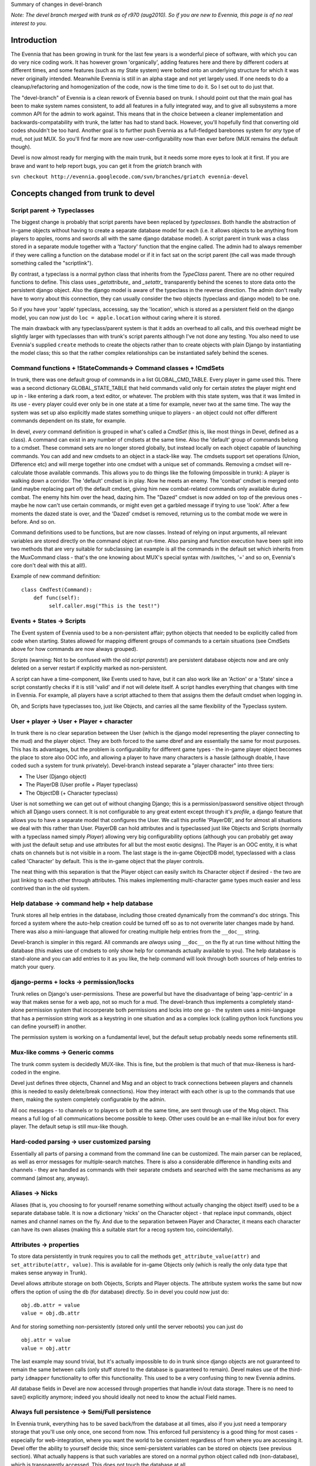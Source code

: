 Summary of changes in devel-branch

*Note: The devel branch merged with trunk as of r970 (aug2010). So if
you are new to Evennia, this page is of no real interest to you.*

Introduction
============

The Evennia that has been growing in trunk for the last few years is a
wonderful piece of software, with which you can do very nice coding
work. It has however grown 'organically', adding features here and there
by different coders at different times, and some features (such as my
State system) were bolted onto an underlying structure for which it was
never originally intended. Meanwhile Evennia is still in an alpha stage
and not yet largely used. If one needs to do a cleanup/refactoring and
homogenization of the code, now is the time time to do it. So I set out
to do just that.

The "devel-branch" of Evennia is a clean rework of Evennia based on
trunk. I should point out that the main goal has been to make system
names consistent, to add all features in a fully integrated way, and to
give all subsystems a more common API for the admin to work against.
This means that in the choice between a cleaner implementation and
backwards-compatability with trunk, the latter has had to stand back.
However, you'll hopefully find that converting old codes shouldn't be
too hard. Another goal is to further push Evennia as a full-fledged
barebones system for *any* type of mud, not just MUX. So you'll find far
more are now user-configurability now than ever before (MUX remains the
default though).

Devel is now almost ready for merging with the main trunk, but it needs
some more eyes to look at it first. If you are brave and want to help
report bugs, you can get it from the *griatch* branch with

``svn checkout http://evennia.googlecode.com/svn/branches/griatch evennia-devel``

Concepts changed from trunk to devel
====================================

Script parent -> Typeclasses
----------------------------

The biggest change is probably that script parents have been replaced by
*typeclasses*. Both handle the abstraction of in-game objects without
having to create a separate database model for each (i.e. it allows
objects to be anything from players to apples, rooms and swords all with
the same django database model). A script parent in trunk was a class
stored in a separate module together with a 'factory' function that the
engine called. The admin had to always remember if they were calling a
function on the database model or if it in fact sat on the script parent
(the call was made through something called the "scriptlink").

By contrast, a typeclass is a normal python class that inherits from the
*TypeClass* parent. There are no other required functions to define.
This class uses *\_getattribute\_* and *\_setattr\_* transparently
behind the scenes to store data onto the persistent django object. Also
the django model is aware of the typeclass in the reverse direction. The
admin don't really have to worry about this connection, they can usually
consider the two objects (typeclass and django model) to be one.

So if you have your 'apple' typeclass, accessing, say the 'location',
which is stored as a persistent field on the django model, you can now
just do ``loc = apple.location`` without caring where it is stored.

The main drawback with any typeclass/parent system is that it adds an
overhead to all calls, and this overhead might be slightly larger with
typeclasses than with trunk's script parents although I've not done any
testing. You also need to use Evennia's supplied ``create`` methods to
create the objects rather than to create objects with plain Django by
instantiating the model class; this so that the rather complex
relationships can be instantiated safely behind the scenes.

Command functions + !StateCommands-> Command classes + !CmdSets
---------------------------------------------------------------

In trunk, there was one default group of commands in a list
GLOBAL\_CMD\_TABLE. Every player in game used this. There was a second
dictionary GLOBAL\_STATE\_TABLE that held commands valid only for
certain *states* the player might end up in - like entering a dark room,
a text editor, or whatever. The problem with this state system, was that
it was limited in its use - every player could ever only be in one state
at a time for example, never two at the same time. The way the system
was set up also explicitly made states something unique to players - an
object could not offer different commands dependent on its state, for
example.

In devel, *every* command definition is grouped in what's called a
*CmdSet* (this is, like most things in Devel, defined as a class). A
command can exist in any number of cmdsets at the same time. Also the
'default' group of commands belong to a cmdset. These command sets are
no longer stored globally, but instead locally on each object capable of
launching commands. You can add and new cmdsets to an object in a
stack-like way. The cmdsets support set operations (Union, Difference
etc) and will merge together into one cmdset with a unique set of
commands. Removing a cmdset will re-calculate those available commands.
This allows you to do things like the following (impossible in trunk): A
player is walking down a corridor. The 'default' cmdset is in play. Now
he meets an enemy. The 'combat' cmdset is merged onto (and maybe
replacing part of) the default cmdset, giving him new combat-related
commands only available during combat. The enemy hits him over the head,
dazing him. The "Dazed" cmdset is now added on top of the previous ones
- maybe he now can't use certain commands, or might even get a garbled
message if trying to use 'look'. After a few moments the dazed state is
over, and the 'Dazed' cmdset is removed, returning us to the combat mode
we were in before. And so on.

Command definitions used to be functions, but are now classes. Instead
of relying on input arguments, all relevant variables are stored
directly on the command object at run-time. Also parsing and function
execution have been split into two methods that are very suitable for
subclassing (an example is all the commands in the default set which
inherits from the MuxCommand class - that's the one knowing about MUX's
special syntax with /switches, '=' and so on, Evennia's core don't deal
with this at all!).

Example of new command definition:

::

    class CmdTest(Command):
        def func(self):
             self.caller.msg("This is the test!")        

Events + States -> Scripts
--------------------------

The Event system of Evennia used to be a non-persistent affair; python
objects that needed to be explicitly called from code when starting.
States allowed for mapping different groups of commands to a certain
situations (see CmdSets above for how commands are now always grouped).

*Scripts* (warning: Not to be confused with the old *script parents*!)
are persistent database objects now and are only deleted on a server
restart if explicitly marked as non-persistent.

A script can have a time-component, like Events used to have, but it can
also work like an 'Action' or a 'State' since a script constantly checks
if it is still 'valid' and if not will delete itself. A script handles
everything that changes with time in Evennia. For example, all players
have a script attached to them that assigns them the default cmdset when
logging in.

Oh, and Scripts have typeclasses too, just like Objects, and carries all
the same flexibility of the Typeclass system.

User + player -> User + Player + character
------------------------------------------

In trunk there is no clear separation between the User (which is the
django model representing the player connecting to the mud) and the
player object. They are both forced to the same dbref and are
essentially the same for most purposes. This has its advantages, but the
problem is configurability for different game types - the in-game player
object becomes the place to store also OOC info, and allowing a player
to have many characters is a hassle (although doable, I have coded such
a system for trunk privately). Devel-branch instead separate a "player
character" into three tiers:

-  The User (Django object)
-  The PlayerDB (User profile + Player typeclass)
-  The ObjectDB (+ Character typeclass)

User is not something we can get out of without changing Django; this is
a permission/password sensitive object through which all Django users
connect. It is not configurable to any great extent except through it's
*profile*, a django feature that allows you to have a separate model
that configures the User. We call this profile 'PlayerDB', and for
almost all situations we deal with this rather than User. PlayerDB can
hold attributes and is typeclassed just like Objects and Scripts
(normally with a typeclass named simply *Player*) allowing very big
configurability options (although you can probably get away with just
the default setup and use attributes for all but the most exotic
designs). The Player is an OOC entity, it is what chats on channels but
is not visible in a room. The last stage is the in-game ObjectDB model,
typeclassed with a class called 'Character' by default. This is the
in-game object that the player controls.

The neat thing with this separation is that the Player object can easily
switch its Character object if desired - the two are just linking to
each other through attributes. This makes implementing multi-character
game types much easier and less contrived than in the old system.

Help database -> command help + help database
---------------------------------------------

Trunk stores all help entries in the database, including those created
dynamically from the command's doc strings. This forced a system where
the auto-help creation could be turned off so as to not overwrite later
changes made by hand. There was also a mini-language that allowed for
creating multiple help entries from the ``__doc__`` string.

Devel-branch is simpler in this regard. All commands are *always* using
``__doc__`` on the fly at run time without hitting the database (this
makes use of cmdsets to only show help for commands actually available
to you). The help database is stand-alone and you can add entries to it
as you like, the help command will look through both sources of help
entries to match your query.

django-perms + locks -> permission/locks
----------------------------------------

Trunk relies on Django's user-permissions. These are powerful but have
the disadvantage of being 'app-centric' in a way that makes sense for a
web app, not so much for a mud. The devel-branch thus implements a
completely stand-alone permission system that incoorperate both
permissions and locks into one go - the system uses a mini-language that
has a permission string work as a keystring in one situation and as a
complex lock (calling python lock functions you can define yourself) in
another.

The permission system is working on a fundamental level, but the default
setup probably needs some refinements still.

Mux-like comms -> Generic comms
-------------------------------

The trunk comm system is decidedly MUX-like. This is fine, but the
problem is that much of that mux-likeness is hard-coded in the engine.

Devel just defines three objects, Channel and Msg and an object to track
connections between players and channels (this is needed to easily
delete/break connections). How they interact with each other is up to
the commands that use them, making the system completely configurable by
the admin.

All ooc messages - to channels or to players or both at the same time,
are sent through use of the Msg object. This means a full log of all
communications become possible to keep. Other uses could be an e-mail
like in/out box for every player. The default setup is still mux-like
though.

Hard-coded parsing -> user customized parsing
---------------------------------------------

Essentially all parts of parsing a command from the command line can be
customized. The main parser can be replaced, as well as error messages
for multiple-search matches. There is also a considerable difference in
handling exits and channels - they are handled as commands with their
separate cmdsets and searched with the same mechanisms as any command
(almost any, anyway).

Aliases -> Nicks
----------------

Aliases (that is, you choosing to for yourself rename something without
actually changing the object itself) used to be a separate database
table. It is now a dictionary 'nicks' on the Character object - that
replace input commands, object names and channel names on the fly. And
due to the separation between Player and Character, it means each
character can have its own aliases (making this a suitable start for a
recog system too, coincidentally).

Attributes -> properties
------------------------

To store data persistently in trunk requires you to call the methods
``get_attribute_value(attr)`` and ``set_attribute(attr, value)``. This
is available for in-game Objects only (which is really the only data
type that makes sense anyway in Trunk).

Devel allows attribute storage on both Objects, Scripts and Player
objects. The attribute system works the same but now offers the option
of using the ``db`` (for database) directly. So in devel you could now
just do:

::

    obj.db.attr = value 
    value = obj.db.attr

And for storing something non-persistently (stored only until the server
reboots) you can just do

::

    obj.attr = value
    value = obj.attr

The last example may sound trivial, but it's actually impossible to do
in trunk since django objects are not guaranteed to remain the same
between calls (only stuff stored to the database is guaranteed to
remain). Devel makes use of the third-party ``idmapper`` functionality
to offer this functionality. This used to be a very confusing thing to
new Evennia admins.

*All* database fields in Devel are now accessed through properties that
handle in/out data storage. There is no need to save() explicitly
anymore; indeed you should ideally not need to know the actual Field
names.

Always full persistence -> Semi/Full persistence
------------------------------------------------

In Evennia trunk, everything has to be saved back/from the database at
all times, also if you just need a temporary storage that you'll use
only once, one second from now. This enforced full persistency is a good
thing for most cases - especially for web-integration, where you want
the world to be consistent regardless of from where you are accessing
it. Devel offer the ability to yourself decide this; since
semi-persistent variables can be stored on objects (see previous
section). What actually happens is that such variables are stored on a
normal python object called ``ndb`` (non-database), which is
transparently accessed. This does not touch the database at all.

Evennia-devel offers a setting ``FULL_PERSISTENCE`` that switches how
the server operates. With this off, you have to explicitly assign
attributes to database storage with e.g. ``obj.db.attr = value``,
whereas normal assignment (``obj.attr = value``) will be stored
non-persistent. With ``FULL_PERSISTENT`` on however, the roles are
reversed. Doing ``obj.attr = value`` will now actually be saving to
database, and you have to explicitly do ``obj.ndb.attr = value`` if you
want non-persistence. In the end it's a matter of taste and of what kind
of game/features you are implementing. Default is to use full
persistence (but all of the engine explicitly put out ``db`` and ``ndb``
making it work the same with both).

Commonly used functions/concept that changed names
==================================================

There used to be that sending data to a player object used a method
``emit_to()``, whereas sending data to a session used a method
``msg()``. Both are now called ``msg()``. Since there are situations
where it might be unclear if you receive a session or a player object
(especially during login/logout), you can now use simply use ``msg()``
without having to check (however, you *can* still use ``emit_to`` for
legacy code, it's an alias to msg() now). Same is true with
emit\_to\_contents() -> msg\_to\_contents().

``source_object`` in default commands are now consistently named
*caller* instead.

``obj.get_attribute_value(attr)`` is now just
``obj.get_attribute(attr)`` (but see the section on Attributes above,
you should just use ``obj.db.attr`` to access your attribute).

How hard is it to convert from trunk to devel?
==============================================

It depends. Any game logic game modules you have written (AI codes,
whatever) should ideally not do much more than take input/output from
evennia. These can usually be used straight off.

Commands and Script parents take more work but translate over quite
cleanly since the idea is the same. For commands, you need to make the
function into a class and add the parse(self) and func(self) methods
(parse should be moved into a parent class so you don't have to use as
much double code), as well as learn what variable names is made
available (see the commands in ``gamesrc/commands/default`` for
guidance). You can make States into CmdSets very easy - just listing the
commands needed for the state in a new CmdSet.

Script parents are made into Typeclasses by deleting the factory
function and making them inherit from a TypeClassed object (such as
Object or Player) like the ones in ``gamesrc/typeclasses/basetypes.py``,
and then removing all code explicitly dealing with script parents.

Converting to the new Scripts (again, don't confuse with the old *script
parents*!) is probably the trickiest, since they are a more powerful
incarnation of what used to be two separate things; States and Events.
See the examples in the ``gamesrc/scripts/`` for some ideas.

Better docs on all of this will be forthcoming.

Things not working/not implemented in devel (Aug 2010)
======================================================

All features planned to go into Devel are finished. There are a few
features available in Trunk that is not going to work in Devel until
after it merges with Trunk:

-  IMC2/IRC support is not implemented.
-  Attribute-level permissions are not formalized in the default cmdset.
-  Some of the more esoteric commands are not converted.

Please play with it and report bugs to our bug tracker!

